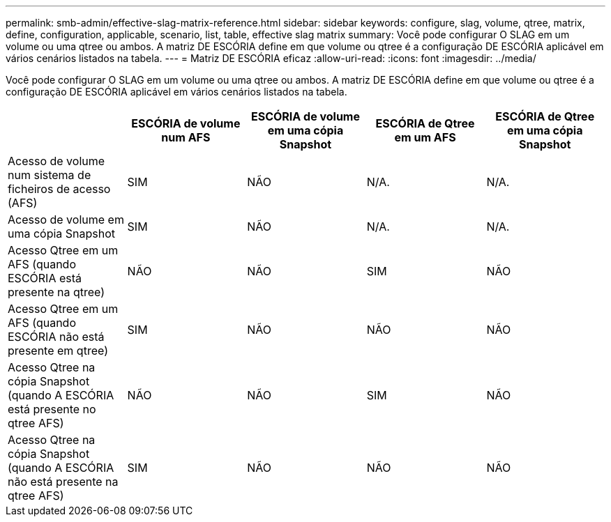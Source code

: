 ---
permalink: smb-admin/effective-slag-matrix-reference.html 
sidebar: sidebar 
keywords: configure, slag, volume, qtree, matrix, define, configuration, applicable, scenario, list, table, effective slag matrix 
summary: Você pode configurar O SLAG em um volume ou uma qtree ou ambos. A matriz DE ESCÓRIA define em que volume ou qtree é a configuração DE ESCÓRIA aplicável em vários cenários listados na tabela. 
---
= Matriz DE ESCÓRIA eficaz
:allow-uri-read: 
:icons: font
:imagesdir: ../media/


[role="lead"]
Você pode configurar O SLAG em um volume ou uma qtree ou ambos. A matriz DE ESCÓRIA define em que volume ou qtree é a configuração DE ESCÓRIA aplicável em vários cenários listados na tabela.

|===
|  | ESCÓRIA de volume num AFS | ESCÓRIA de volume em uma cópia Snapshot | ESCÓRIA de Qtree em um AFS | ESCÓRIA de Qtree em uma cópia Snapshot 


 a| 
Acesso de volume num sistema de ficheiros de acesso (AFS)
 a| 
SIM
 a| 
NÃO
 a| 
N/A.
 a| 
N/A.



 a| 
Acesso de volume em uma cópia Snapshot
 a| 
SIM
 a| 
NÃO
 a| 
N/A.
 a| 
N/A.



 a| 
Acesso Qtree em um AFS (quando ESCÓRIA está presente na qtree)
 a| 
NÃO
 a| 
NÃO
 a| 
SIM
 a| 
NÃO



 a| 
Acesso Qtree em um AFS (quando ESCÓRIA não está presente em qtree)
 a| 
SIM
 a| 
NÃO
 a| 
NÃO
 a| 
NÃO



 a| 
Acesso Qtree na cópia Snapshot (quando A ESCÓRIA está presente no qtree AFS)
 a| 
NÃO
 a| 
NÃO
 a| 
SIM
 a| 
NÃO



 a| 
Acesso Qtree na cópia Snapshot (quando A ESCÓRIA não está presente na qtree AFS)
 a| 
SIM
 a| 
NÃO
 a| 
NÃO
 a| 
NÃO

|===